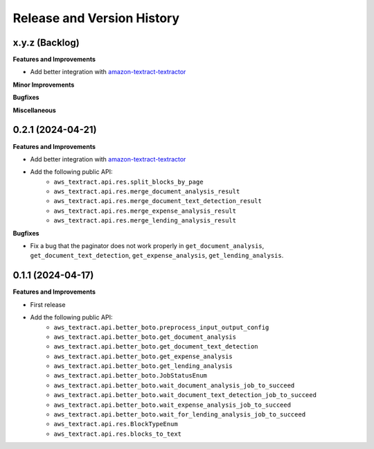 .. _release_history:

Release and Version History
==============================================================================


x.y.z (Backlog)
~~~~~~~~~~~~~~~~~~~~~~~~~~~~~~~~~~~~~~~~~~~~~~~~~~~~~~~~~~~~~~~~~~~~~~~~~~~~~~
**Features and Improvements**

- Add better integration with `amazon-textract-textractor <https://github.com/aws-samples/amazon-textract-textractor>`_

**Minor Improvements**

**Bugfixes**

**Miscellaneous**


0.2.1 (2024-04-21)
~~~~~~~~~~~~~~~~~~~~~~~~~~~~~~~~~~~~~~~~~~~~~~~~~~~~~~~~~~~~~~~~~~~~~~~~~~~~~~
**Features and Improvements**

- Add better integration with `amazon-textract-textractor <https://github.com/aws-samples/amazon-textract-textractor>`_
- Add the following public API:
    - ``aws_textract.api.res.split_blocks_by_page``
    - ``aws_textract.api.res.merge_document_analysis_result``
    - ``aws_textract.api.res.merge_document_text_detection_result``
    - ``aws_textract.api.res.merge_expense_analysis_result``
    - ``aws_textract.api.res.merge_lending_analysis_result``

**Bugfixes**

- Fix a bug that the paginator does not work properly in ``get_document_analysis``, ``get_document_text_detection``, ``get_expense_analysis``, ``get_lending_analysis``.


0.1.1 (2024-04-17)
~~~~~~~~~~~~~~~~~~~~~~~~~~~~~~~~~~~~~~~~~~~~~~~~~~~~~~~~~~~~~~~~~~~~~~~~~~~~~~
**Features and Improvements**

- First release
- Add the following public API:
    - ``aws_textract.api.better_boto.preprocess_input_output_config``
    - ``aws_textract.api.better_boto.get_document_analysis``
    - ``aws_textract.api.better_boto.get_document_text_detection``
    - ``aws_textract.api.better_boto.get_expense_analysis``
    - ``aws_textract.api.better_boto.get_lending_analysis``
    - ``aws_textract.api.better_boto.JobStatusEnum``
    - ``aws_textract.api.better_boto.wait_document_analysis_job_to_succeed``
    - ``aws_textract.api.better_boto.wait_document_text_detection_job_to_succeed``
    - ``aws_textract.api.better_boto.wait_expense_analysis_job_to_succeed``
    - ``aws_textract.api.better_boto.wait_for_lending_analysis_job_to_succeed``
    - ``aws_textract.api.res.BlockTypeEnum``
    - ``aws_textract.api.res.blocks_to_text``

